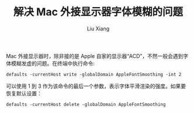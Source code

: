 #+TITLE: 解决 Mac 外接显示器字体模糊的问题
#+AUTHOR: Liu Xiang


Mac 外接显示器时，除非接的是 Apple 自家的显示器“ACD”，不然一般会遇到字体模糊发虚的问题。在终端中执行命令:

#+BEGIN_SRC shell
defaults -currentHost write -globalDomain AppleFontSmoothing -int 2
#+END_SRC

可以使用 1 到 3 作为该命令的最后一个参数，表示字体平滑渲染的强度。如果要恢复默认设置：

#+BEGIN_SRC shell
defaults -currentHost delete -globalDomain AppleFontSmoothing
#+END_SRC

